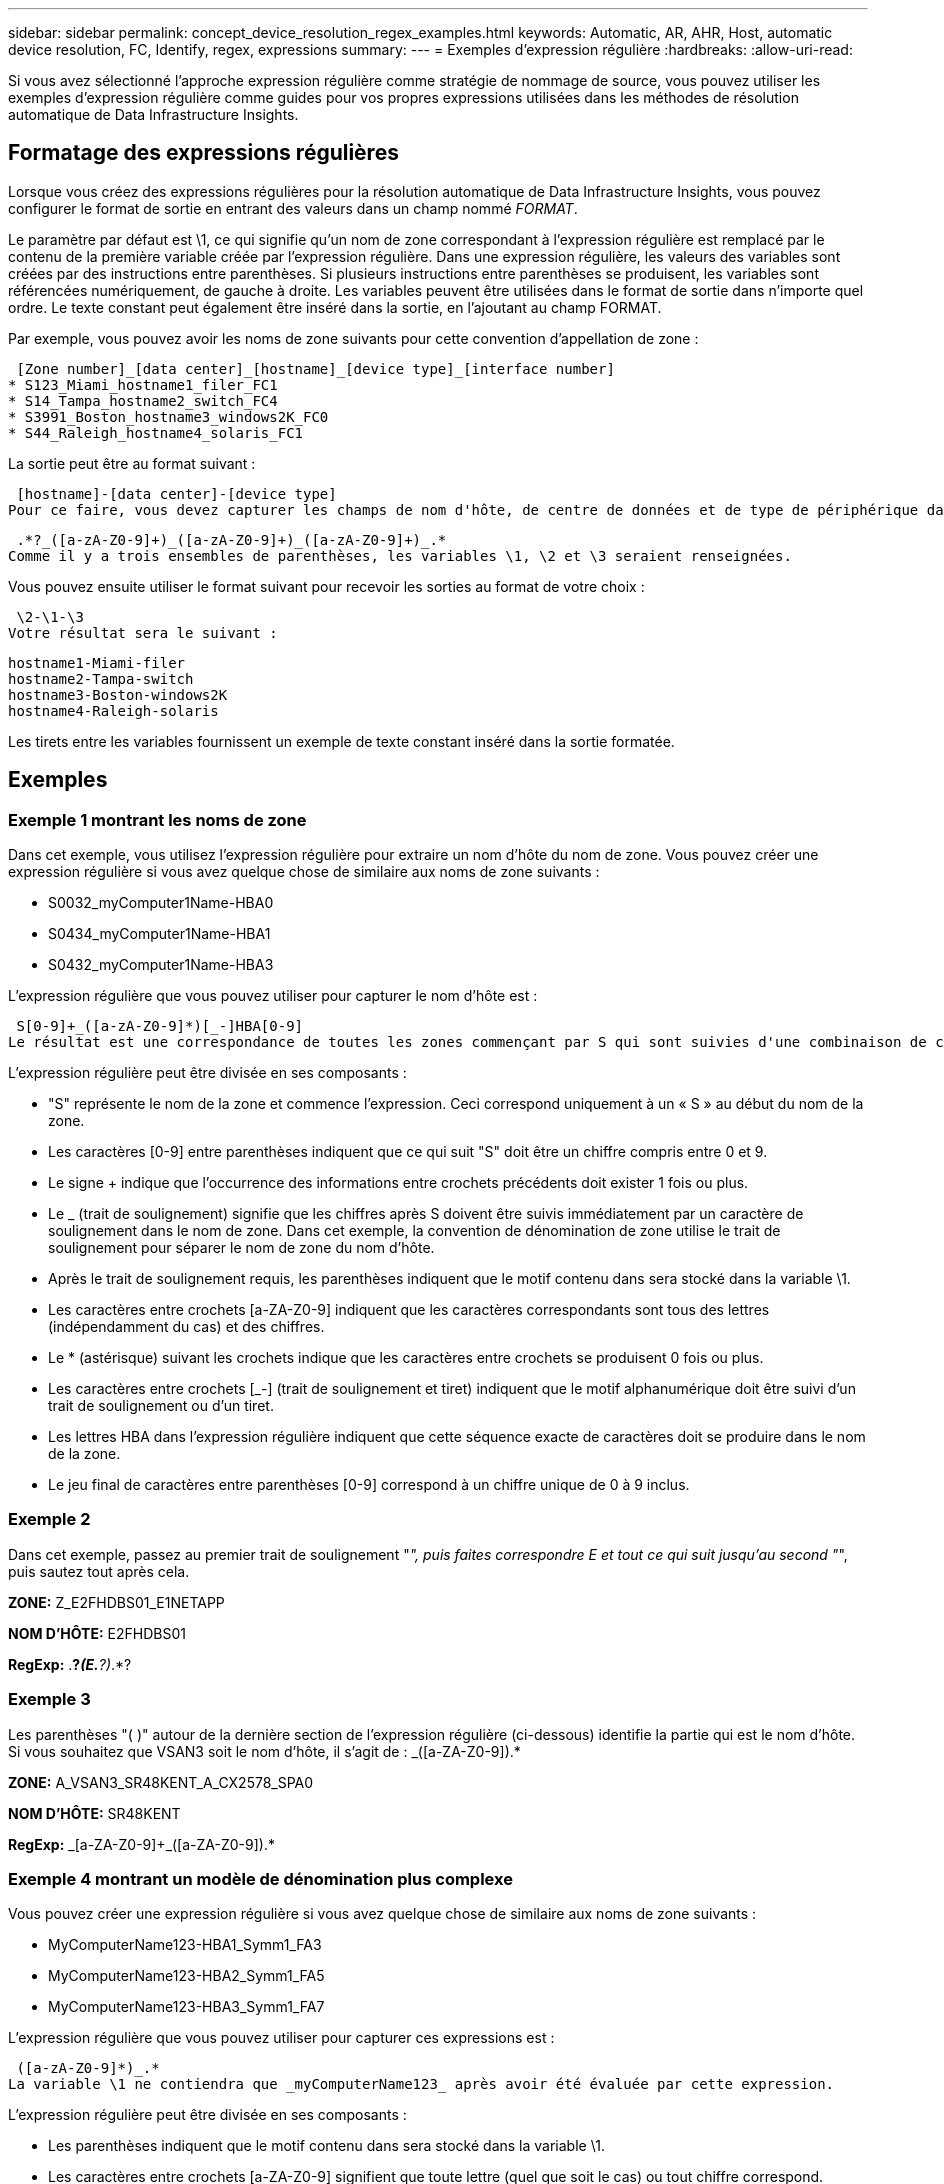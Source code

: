 ---
sidebar: sidebar 
permalink: concept_device_resolution_regex_examples.html 
keywords: Automatic, AR, AHR, Host, automatic device resolution, FC, Identify, regex, expressions 
summary:  
---
= Exemples d'expression régulière
:hardbreaks:
:allow-uri-read: 


[role="lead"]
Si vous avez sélectionné l'approche expression régulière comme stratégie de nommage de source, vous pouvez utiliser les exemples d'expression régulière comme guides pour vos propres expressions utilisées dans les méthodes de résolution automatique de Data Infrastructure Insights.



== Formatage des expressions régulières

Lorsque vous créez des expressions régulières pour la résolution automatique de Data Infrastructure Insights, vous pouvez configurer le format de sortie en entrant des valeurs dans un champ nommé _FORMAT_.

Le paramètre par défaut est \1, ce qui signifie qu'un nom de zone correspondant à l'expression régulière est remplacé par le contenu de la première variable créée par l'expression régulière. Dans une expression régulière, les valeurs des variables sont créées par des instructions entre parenthèses. Si plusieurs instructions entre parenthèses se produisent, les variables sont référencées numériquement, de gauche à droite. Les variables peuvent être utilisées dans le format de sortie dans n'importe quel ordre. Le texte constant peut également être inséré dans la sortie, en l'ajoutant au champ FORMAT.

Par exemple, vous pouvez avoir les noms de zone suivants pour cette convention d'appellation de zone :

 [Zone number]_[data center]_[hostname]_[device type]_[interface number]
* S123_Miami_hostname1_filer_FC1
* S14_Tampa_hostname2_switch_FC4
* S3991_Boston_hostname3_windows2K_FC0
* S44_Raleigh_hostname4_solaris_FC1


La sortie peut être au format suivant :

 [hostname]-[data center]-[device type]
Pour ce faire, vous devez capturer les champs de nom d'hôte, de centre de données et de type de périphérique dans les variables et les utiliser dans la sortie. L'expression régulière suivante ferait ceci :

 .*?_([a-zA-Z0-9]+)_([a-zA-Z0-9]+)_([a-zA-Z0-9]+)_.*
Comme il y a trois ensembles de parenthèses, les variables \1, \2 et \3 seraient renseignées.

Vous pouvez ensuite utiliser le format suivant pour recevoir les sorties au format de votre choix :

 \2-\1-\3
Votre résultat sera le suivant :

....
hostname1-Miami-filer
hostname2-Tampa-switch
hostname3-Boston-windows2K
hostname4-Raleigh-solaris
....
Les tirets entre les variables fournissent un exemple de texte constant inséré dans la sortie formatée.



== Exemples



=== Exemple 1 montrant les noms de zone

Dans cet exemple, vous utilisez l'expression régulière pour extraire un nom d'hôte du nom de zone. Vous pouvez créer une expression régulière si vous avez quelque chose de similaire aux noms de zone suivants :

* S0032_myComputer1Name-HBA0
* S0434_myComputer1Name-HBA1
* S0432_myComputer1Name-HBA3


L'expression régulière que vous pouvez utiliser pour capturer le nom d'hôte est :

 S[0-9]+_([a-zA-Z0-9]*)[_-]HBA[0-9]
Le résultat est une correspondance de toutes les zones commençant par S qui sont suivies d'une combinaison de chiffres , suivie d'un trait de soulignement, du nom d'hôte alphanumérique (myComputer1Name), d'un trait de soulignement ou d'un tiret, des lettres en majuscule HBA et d'un seul chiffre (0-9). Le nom d'hôte seul est stocké dans la variable *\1*.

L'expression régulière peut être divisée en ses composants :

* "S" représente le nom de la zone et commence l'expression. Ceci correspond uniquement à un « S » au début du nom de la zone.
* Les caractères [0-9] entre parenthèses indiquent que ce qui suit "S" doit être un chiffre compris entre 0 et 9.
* Le signe + indique que l'occurrence des informations entre crochets précédents doit exister 1 fois ou plus.
* Le _ (trait de soulignement) signifie que les chiffres après S doivent être suivis immédiatement par un caractère de soulignement dans le nom de zone. Dans cet exemple, la convention de dénomination de zone utilise le trait de soulignement pour séparer le nom de zone du nom d'hôte.
* Après le trait de soulignement requis, les parenthèses indiquent que le motif contenu dans sera stocké dans la variable \1.
* Les caractères entre crochets [a-ZA-Z0-9] indiquent que les caractères correspondants sont tous des lettres (indépendamment du cas) et des chiffres.
* Le * (astérisque) suivant les crochets indique que les caractères entre crochets se produisent 0 fois ou plus.
* Les caractères entre crochets [_-] (trait de soulignement et tiret) indiquent que le motif alphanumérique doit être suivi d'un trait de soulignement ou d'un tiret.
* Les lettres HBA dans l'expression régulière indiquent que cette séquence exacte de caractères doit se produire dans le nom de la zone.
* Le jeu final de caractères entre parenthèses [0-9] correspond à un chiffre unique de 0 à 9 inclus.




=== Exemple 2

Dans cet exemple, passez au premier trait de soulignement "_", puis faites correspondre E et tout ce qui suit jusqu'au second "_", puis sautez tout après cela.

*ZONE:* Z_E2FHDBS01_E1NETAPP

*NOM D'HÔTE:* E2FHDBS01

*RegExp:* .*?_(E.*?)_.*?



=== Exemple 3

Les parenthèses "( )" autour de la dernière section de l'expression régulière (ci-dessous) identifie la partie qui est le nom d'hôte. Si vous souhaitez que VSAN3 soit le nom d'hôte, il s'agit de : [a-ZA-Z0-9]+_([a-ZA-Z0-9]+).*

*ZONE:* A_VSAN3_SR48KENT_A_CX2578_SPA0

*NOM D'HÔTE:* SR48KENT

*RegExp:* [a-ZA-Z0-9]+_[a-ZA-Z0-9]+_([a-ZA-Z0-9]+).*



=== Exemple 4 montrant un modèle de dénomination plus complexe

Vous pouvez créer une expression régulière si vous avez quelque chose de similaire aux noms de zone suivants :

* MyComputerName123-HBA1_Symm1_FA3
* MyComputerName123-HBA2_Symm1_FA5
* MyComputerName123-HBA3_Symm1_FA7


L'expression régulière que vous pouvez utiliser pour capturer ces expressions est :

 ([a-zA-Z0-9]*)_.*
La variable \1 ne contiendra que _myComputerName123_ après avoir été évaluée par cette expression.

L'expression régulière peut être divisée en ses composants :

* Les parenthèses indiquent que le motif contenu dans sera stocké dans la variable \1.
* Les caractères entre crochets [a-ZA-Z0-9] signifient que toute lettre (quel que soit le cas) ou tout chiffre correspond.
* Le * (astérisque) suivant les crochets indique que les caractères entre crochets se produisent 0 fois ou plus.
* Le caractère _ (trait de soulignement) dans l'expression régulière signifie que le nom de la zone doit avoir un trait de soulignement immédiatement après la chaîne alphanumérique qui correspond aux crochets précédents.
* Le . (point) correspond à n'importe quel caractère (caractère générique).
* L'astérisque (*) indique que le caractère générique de la période précédente peut se produire 0 fois ou plus.
+
En d'autres termes, la combinaison .* indique n'importe quel caractère, n'importe quel nombre de fois.





=== Exemple 5 montrant les noms de zone sans motif

Vous pouvez créer une expression régulière si vous avez quelque chose de similaire aux noms de zone suivants :

* myComputerName_HBA1_Symm1_FA1
* myComputerName123_HBA1_Symm1_FA1


L'expression régulière que vous pouvez utiliser pour capturer ces expressions est :

 (.*?)_.*
La variable \1 contiendra _myComputerName_ (dans le premier exemple de nom de zone) ou _myComputerName123_ (dans le second exemple de nom de zone). Cette expression régulière correspond donc à tout ce qui précède le premier trait de soulignement.

L'expression régulière peut être divisée en ses composants :

* Les parenthèses indiquent que le motif contenu dans sera stocké dans la variable \1.
* Le .* (astérisque de point) correspondent à n'importe quel caractère, à n'importe quel nombre de fois.
* Le * (astérisque) suivant les crochets indique que les caractères entre crochets se produisent 0 fois ou plus.
* Le caractère ? rend le match non-avide. Cela la force à arrêter la correspondance au premier trait de soulignement plutôt qu'au dernier.
* Les caractères _.* correspondent au premier trait de soulignement trouvé et à tous les caractères qui le suivent.




=== Exemple 6 montrant les noms d'ordinateur avec un motif

Vous pouvez créer une expression régulière si vous avez quelque chose de similaire aux noms de zone suivants :

* Storage1_Switch1_myComputerName123A_A1_FC1
* Storage2_Switch2_myComputerName123B_A2_FC2
* Storage3_Switch3_myComputerName123T_A3_FC3


L'expression régulière que vous pouvez utiliser pour capturer ces expressions est :

 .*?_.*?_([a-zA-Z0-9]*[ABT])_.*
Comme la convention de nom de zone comporte davantage de motifs, nous pouvons utiliser l'expression ci-dessus, qui correspond à toutes les instances d'un nom d'hôte (myComputerName dans l'exemple) qui se termine par un A, un B ou un T, en plaçant ce nom d'hôte dans la variable \1.

L'expression régulière peut être divisée en ses composants :

* Le .* (astérisque de point) correspondent à n'importe quel caractère, à n'importe quel nombre de fois.
* Le caractère ? rend le match non-avide. Cela la force à arrêter la correspondance au premier trait de soulignement plutôt qu'au dernier.
* Le caractère de soulignement correspond au premier trait de soulignement du nom de la zone.
* Ainsi, la première combinaison .*?_ correspond aux caractères storage1_ dans l'exemple de nom de première zone.
* La seconde combinaison .*?_ se comporte comme la première, mais correspond à Switch1_ dans l'exemple de nom de première zone.
* Les parenthèses indiquent que le motif contenu dans sera stocké dans la variable \1.
* Les caractères entre crochets [a-ZA-Z0-9] signifient que toute lettre (quel que soit le cas) ou tout chiffre correspond.
* Le * (astérisque) suivant les crochets indique que les caractères entre crochets se produisent 0 fois ou plus.
* Les caractères entre crochets dans l'expression régulière [ABT] correspondent à un seul caractère dans le nom de zone qui doit être A, B ou T.
* Le symbole _ (trait de soulignement) suivant les parenthèses indique que la correspondance [ABT] doit être suivie d'un trait de soulignement.
* Le .* (astérisque de point) correspondent à n'importe quel caractère, à n'importe quel nombre de fois.


Par conséquent, la variable \1 contient toute chaîne alphanumérique qui :

* a été précédé d'un certain nombre de caractères alphanumériques et de deux traits de soulignement
* a été suivi d'un trait de soulignement (puis d'un nombre quelconque de caractères alphanumériques)
* Avait un caractère final de A, B ou T, avant le troisième trait de soulignement.




=== Exemple 7

*Zone:* myComputerName123_HBA1_Symm1_FA1

*NOM D'HÔTE:* myComputerName123

*RegExp:* ([a-ZA-Z0-9]+).*



=== Exemple 8

Cet exemple trouve tout avant le premier _.

Zone : MyComputerName_HBA1_Symm1_FA1

MyComputerName123_HBA1_Symm1_FA1

Nom d'hôte : MyComputerName

Regexp: (.*?)_.*



=== Exemple 9

Cet exemple trouve tout après le 1er _ et jusqu'au second _.

*Zone:* Z_MyComputerName_StorageName

*Nom d'hôte:* MyComputerName

*RegExp:* .*?_(.*?)_.*?



=== Exemple 10

Cet exemple extrait "MyComputerName123" des exemples de zone.

*Zone:* storage1_Switch1_MyComputerName123A_A1_FC1

Storage2_Switch2_MyComputerName123B_A2_FC2

Storage3_Switch3_MyComputerName123T_A3_FC3

*NOM D'HÔTE:* MyComputerName123

*RegExp:* .*?_.*?_([a-ZA-Z0-9]+)*[ABT]_.*



=== Exemple 11

*Zone:* storage1_Switch1_MyComputerName123A_A1_FC1

*NOM D'HÔTE:* MyComputerName123A

*RegExp:* .*?_.*?_([a-ZA-z0-9]+)_.*?_



=== Exemple 12

Le ^ (circumflex ou caret) *à l'intérieur des crochets* nient l'expression, par exemple, [^FF] signifie tout sauf majuscules ou minuscules F, et [^a-z] signifie tout sauf la minuscule a à z, et dans le cas ci-dessus, tout sauf le _. L'instruction format ajoute dans le "-" au nom d'hôte de sortie.

*Zone:* mhs_apps44_d_A_10a0_0429

*Nom d'hôte:* mhs-apps44-d

*RegExp:* ([^_]+)_([AB]).*format dans les informations de l'infrastructure de données : \1-\2 ([^_]+)_ ([^_]+)_([^_]+).*format dans les informations de l'infrastructure de données : \1-\2-\3



=== Exemple 13

Dans cet exemple, l'alias de stockage est délimité par "\" et l'expression doit utiliser "\" pour définir qu'il y a en fait "\" utilisé dans la chaîne, et que ceux-ci ne font pas partie de l'expression elle-même.

*Alias de stockage:* \hosts\E2DOC01C1\E2DOC01N1

*NOM D'HÔTE:* E2DOC01N1

*RegExp:* \\.*?\.*?\\\(.*?)



=== Exemple 14

Cet exemple extrait "PD-RV-W-AD-2" des exemples de zone.

*ZONE:* PD_D-PD-RV-W-AD-2_01

*NOM D'HÔTE:* PD-RV-W-AD-2

*RegExp:* [^-]+-(.*-\d+).*



=== Exemple 15

Le paramètre de format dans ce cas ajoute le paramètre « US-BV- » au nom d'hôte.

*ZONE:* SRV_USBVM11_F1

*NOM D'HÔTE:* US-BV-M11

*RegExp:* SRV_USBV([A-Za-z0-9]+)_F[12]

*Format:* US-BV-\1

